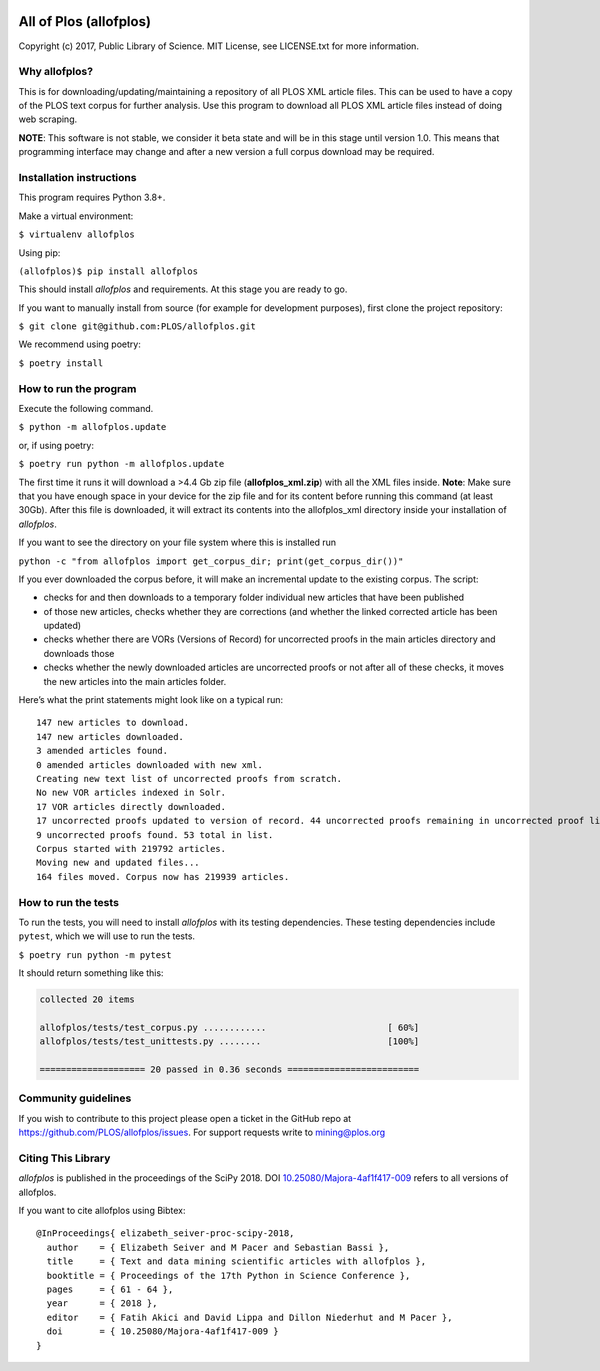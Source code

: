 .. image:: https://api.travis-ci.org/PLOS/allofplos.svg?branch=master
   :target: https://travis-ci.org/PLOS/allofplos
   :alt: Build Status

All of Plos (allofplos)
=======================

Copyright (c) 2017, Public Library of Science. MIT License, see
LICENSE.txt for more information.

Why allofplos?
--------------

This is for downloading/updating/maintaining a repository of all PLOS
XML article files. This can be used to have a copy of the PLOS text
corpus for further analysis. Use this program to download all PLOS XML
article files instead of doing web scraping.

**NOTE**: This software is not stable, we consider it beta state and will
be in this stage until version 1.0. This means that programming interface
may change and after a new version a full corpus download may be required.

Installation instructions
-------------------------

This program requires Python 3.8+.

Make a virtual environment:

``$ virtualenv allofplos``

Using pip:

``(allofplos)$ pip install allofplos``

This should install *allofplos* and requirements. At this stage you are ready to go.

If you want to manually install from source (for example for development purposes), first clone the project repository:

``$ git clone git@github.com:PLOS/allofplos.git``

We recommend using poetry:

``$ poetry install``

How to run the program
----------------------

Execute the following command.

``$ python -m allofplos.update``

or, if using poetry:

``$ poetry run python -m allofplos.update``

The first time it runs it will download a >4.4 Gb zip file
(**allofplos_xml.zip**) with all the XML files inside.
**Note**: Make sure that you have enough space in your device for the
zip file and for its content before running this command (at least 30Gb).
After this file is downloaded, it will extract its contents into the
allofplos\_xml directory inside your installation of *allofplos*.

If you want to see the directory on your file system where this is installed run

``python -c "from allofplos import get_corpus_dir; print(get_corpus_dir())"``

If you ever downloaded the corpus before, it will make an incremental
update to the existing corpus. The script:

-  checks for and then downloads to a temporary folder individual new articles that have been published
-  of those new articles, checks whether they are corrections (and
   whether the linked corrected article has been updated)
-  checks whether there are VORs (Versions of Record) for uncorrected
   proofs in the main articles directory and downloads those
-  checks whether the newly downloaded articles are uncorrected proofs
   or not after all of these checks, it moves the new articles into the
   main articles folder.

Here’s what the print statements might look like on a typical run:

::

    147 new articles to download.
    147 new articles downloaded.
    3 amended articles found.
    0 amended articles downloaded with new xml.
    Creating new text list of uncorrected proofs from scratch.
    No new VOR articles indexed in Solr.
    17 VOR articles directly downloaded.
    17 uncorrected proofs updated to version of record. 44 uncorrected proofs remaining in uncorrected proof list.
    9 uncorrected proofs found. 53 total in list.
    Corpus started with 219792 articles.
    Moving new and updated files...
    164 files moved. Corpus now has 219939 articles.

How to run the tests
--------------------

To run the tests, you will need to install *allofplos* with its testing
dependencies. These testing dependencies include ``pytest``, which we will use
to run the tests.

``$ poetry run python -m pytest``

It should return something like this:

.. code::

  collected 20 items

  allofplos/tests/test_corpus.py ............                       [ 60%]
  allofplos/tests/test_unittests.py ........                        [100%]

  ==================== 20 passed in 0.36 seconds =========================


Community guidelines
--------------------

If you wish to contribute to this project please open a ticket in the
GitHub repo at https://github.com/PLOS/allofplos/issues. For support
requests write to mining@plos.org

Citing This Library
-------------------

*allofplos* is published in the proceedings of the SciPy 2018.
DOI `10.25080/Majora-4af1f417-009 <https://doi.org/10.25080/Majora-4af1f417-009>`_ refers to all versions of allofplos.

If you want to cite allofplos using Bibtex:

::

   @InProceedings{ elizabeth_seiver-proc-scipy-2018,
     author    = { Elizabeth Seiver and M Pacer and Sebastian Bassi },
     title     = { Text and data mining scientific articles with allofplos },
     booktitle = { Proceedings of the 17th Python in Science Conference },
     pages     = { 61 - 64 },
     year      = { 2018 },
     editor    = { Fatih Akici and David Lippa and Dillon Niederhut and M Pacer },
     doi       = { 10.25080/Majora-4af1f417-009 }
   }
